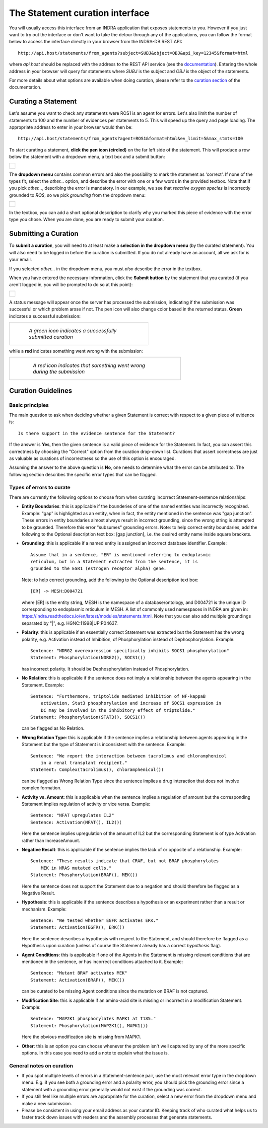 The Statement curation interface
================================

You will usually access this interface from an INDRA application that
exposes statements to you. However if you just want to try out the interface
or don't want to take the detour through any of the applications, you can
follow the format below to access the interface directly in your browser from
the INDRA-DB REST API::

    http://api.host/statements/from_agents?subject=SUBJ&object=OBJ&api_key=12345&format=html

where *api.host* should be replaced with the address to the REST API service
(see the `documentation
<https://github.com/indralab/indra_db/blob/master/rest_api/README.md>`_).
Entering the whole address in your browser will query for statements where
*SUBJ* is the subject and *OBJ* is the object of the statements.

For more details about what options are available when doing curation, please
refer to the `curation section
<https://github.com/indralab/indra_db/blob/master/rest_api/README.md#curation>`_
of the documentation.

Curating a Statement
--------------------
Let's assume you want to check any statements were ROS1 is an agent for
errors. Let's also limit the number of statements to 100 and the number of
evidences per statements to 5. This will speed up the query and page loading.
The appropriate address to enter in your browser would then be::

    http://api.host/statements/from_agents?agent=ROS1&format=html&ev_limit=5&max_stmts=100

To start curating a statement, **click the pen icon (circled)** on the far left
side of the statement. This will produce a row below the statement with a
dropdown menu, a text box and a submit button:

+-----------------------------------------------------+
| .. figure:: images/curation_row_created_circled.png |
|   :align: center                                    |
|   :figwidth: 75 %                                   |
+-----------------------------------------------------+

The **dropdown menu** contains common errors and also the possibility to mark
the statement as 'correct'. If none of the types fit, select the *other...*
option, and describe the error with one or a few words in the provided
textbox. Note that if you pick *other...*, describing the error is mandatory.
In our example, we see that *reactive oxygen species* is incorrectly grounded
to *ROS*, so we pick *grounding* from the dropdown menu:

+------------------------------------------------------+
| .. figure:: images/curation_select_error_circled.png |
|    :align: center                                    |
|    :figwidth: 75 %                                   |
+------------------------------------------------------+

In the textbox, you can add a short optional description to clarify why you
marked this piece of evidence with the error type you chose. When you are
done, you are ready to submit your curation.

Submitting a Curation
---------------------
To **submit a curation**, you will need to at least make a **selection in the
dropdown menu** (by the curated statement). You will also need to be logged in
before the curation is submitted. If you do not already have an account, all
we ask for is your email.

If you selected *other...* in the dropdown menu, you must *also* describe the
error in the textbox.

When you have entered the necessary information, click the **Submit button** by
the statement that you curated (if you aren't logged in, you will be prompted
to do so at this point):

+------------------------------------------------+
| .. figure:: images/curation_submit_circled.png |
|   :align: center                               |
|   :figwidth: 75 %                              |
+------------------------------------------------+

A status message will appear once the server has processed the submission,
indicating if the submission was successful or which problem arose if not.
The pen icon will also change color based in the returned status. **Green**
indicates a successful submission:

+--------------------------------------------------------------+
| .. figure:: images/curation_submitted_successfully.png       |
|   :align: center                                             |
|   :figwidth: 75 %                                            |
|                                                              |
|   *A green icon indicates a successfully submitted curation* |
+--------------------------------------------------------------+

while a **red** indicates something went wrong with the submission:

+--------------------------------------------------------------------------+
| .. figure:: images/bad_submission.png                                    |
|   :align: center                                                         |
|   :figwidth: 75 %                                                        |
|                                                                          |
|   *A red icon indicates that something went wrong during the submission* |
+--------------------------------------------------------------------------+

Curation Guidelines
-------------------
Basic principles
~~~~~~~~~~~~~~~~
The main question to ask when deciding whether a given Statement is correct
with respect to a given piece of evidence is::

    Is there support in the evidence sentence for the Statement?

If the answer is **Yes**, then the given sentence
is a valid piece of evidence for the Statement. In fact, you can assert this
correctness by choosing the "Correct" option from the curation drop-down list.
Curations that assert correctness are just as valuable as curations of
incorrectness so the use of this option is encouraged.

Assuming the answer to the above question is **No**, one needs to determine
what the error can be attributed to. The following section describes the
specific error types that can be flagged.

Types of errors to curate
~~~~~~~~~~~~~~~~~~~~~~~~~
There are currently the following options to choose from when curating
incorrect Statement-sentence relationships:

* **Entity Boundaries**: this is applicable if the bounderies of one of the named
  entities was incorrectly recognized. Example: "gap" is highlighted as an
  entity, when in fact, the entity mentioned in the sentence was
  "gap junction". These errors in entity boundaries almost always result in
  incorrect grounding, since the wrong string is attempted to be grounded.
  Therefore this error "subsumes" grounding errors.
  Note: to help correct entity boundaries, add the following to the
  Optional description text box: [gap junction], i.e. the desired entity
  name inside square brackets.
* **Grounding**: this is applicable if a named entity is assigned an incorrect
  database identifier. Example::

    Assume that in a sentence, "ER" is mentioned referring to endoplasmic
    reticulum, but in a Statement extracted from the sentence, it is
    grounded to the ESR1 (estrogen receptor alpha) gene.

  Note: to help correct grounding, add the following to the Optional
  description text box::

    [ER] -> MESH:D004721

  where [ER] is the entity string,
  MESH is the namespace of a database/ontology, and D004721 is the unique ID
  corresponding to endoplasmic reticulum in MESH.
  A list of commonly used namespaces in INDRA are given in:
  https://indra.readthedocs.io/en/latest/modules/statements.html.
  Note that you can also add multiple groundings separated by "|", e.g.
  HGNC:11998|UP:P04637.

* **Polarity**: this is applicable if an essentially correct Statement was
  extracted but the Statement has the wrong polarity, e.g. Activation
  instead of Inhibition, of Phosphorylation instead of Dephosphorylation.
  Example::

    Sentence: "NDRG2 overexpression specifically inhibits SOCS1 phosphorylation"
    Statement: Phosphorylation(NDRG2(), SOCS1())

  has incorrect polarity. It should be Dephosphorylation instead of
  Phosphorylation.

* **No Relation**: this is applicable if the sentence does not imply a
  relationship between the agents appearing in the Statement. Example::

    Sentence: "Furthermore, triptolide mediated inhibition of NF-kappaB
        activation, Stat3 phosphorylation and increase of SOCS1 expression in
        DC may be involved in the inhibitory effect of triptolide."
    Statement: Phosphorylation(STAT3(), SOCS1())

  can be flagged as No Relation.

* **Wrong Relation Type**: this is applicable if the sentence implies a
  relationship between agents appearing in the Statement but the type of
  Statement is inconsistent with the sentence. Example::

    Sentence: "We report the interaction between tacrolimus and chloramphenicol
        in a renal transplant recipient."
    Statement: Complex(tacrolimus(), chloramphenicol())

  can be flagged as Wrong Relation Type since the sentence implies a drug
  interaction that does not involve complex formation.

* **Activity vs. Amount**: this is applicable when the sentence implies a
  regulation of amount but the corresponding Statement implies regulation
  of activity or vice versa. Example::

    Sentence: "NFAT upregulates IL2"
    Sentence: Activation(NFAT(), IL2())

  Here the sentence implies upregulation of the amount of IL2 but the
  corresponding Statement is of type Activation rather than IncreaseAmount.

* **Negative Result**: this is applicable if the sentence implies the lack of
  or opposite of a relationship. Example::

    Sentence: "These results indicate that CRAF, but not BRAF phosphorylates
        MEK in NRAS mutated cells."
    Statement: Phosphorylation(BRAF(), MEK())

  Here the sentence does not support the Statement due to a negation and
  should therefore be flagged as a Negative Result.

* **Hypothesis**: this is applicable if the sentence describes a hypothesis or
  an experiment rather than a result or mechanism. Example::

    Sentence: "We tested whether EGFR activates ERK."
    Statement: Activation(EGFR(), ERK())

  Here the sentence describes a hypothesis with respect to the Statement, and
  should therefore be flagged as a Hypothesis upon curation (unless of course
  the Statement already has a correct *hypothesis* flag).

* **Agent Conditions**: this is applicable if one of the Agents in the Statement
  is missing relevant conditions that are mentioned in the sentence, or has
  incorrect conditions attached to it. Example::

    Sentence: "Mutant BRAF activates MEK"
    Statement: Activation(BRAF(), MEK())

  can be curated to be missing Agent conditions since the mutation on BRAF is
  not captured.

* **Modification Site**: this is applicable if an amino-acid site is
  missing or incorrect in a modification Statement. Example::

    Sentence: "MAP2K1 phosphorylates MAPK1 at T185."
    Statement: Phosphorylation(MAP2K1(), MAPK1())

  Here the obvious modification site is missing from MAPK1.

* **Other**: this is an option you can choose whenever the problem isn't
  well captured by any of the more specific options. In this case you need
  to add a note to explain what the issue is.

General notes on curation
~~~~~~~~~~~~~~~~~~~~~~~~~

* If you spot multiple levels of errors in a Statement-sentence pair,
  use the most relevant error type in the dropdown menu. E.g. if you see both
  a grounding error and a polarity error, you should pick the grounding
  error since a statement with a grounding error generally would not exist
  if the grounding was correct.
* If you still feel like multiple errors are appropriate for the curation,
  select a new error from the dropdown menu and make a new submission.
* Please be consistent in using your email address as your curator ID.
  Keeping track of who curated what helps us to faster track down
  issues with readers and the assembly processes that generate statements.
